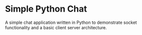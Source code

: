 * Simple Python Chat
A simple chat application written in Python to demonstrate socket functionality and a basic client
server architecture.
